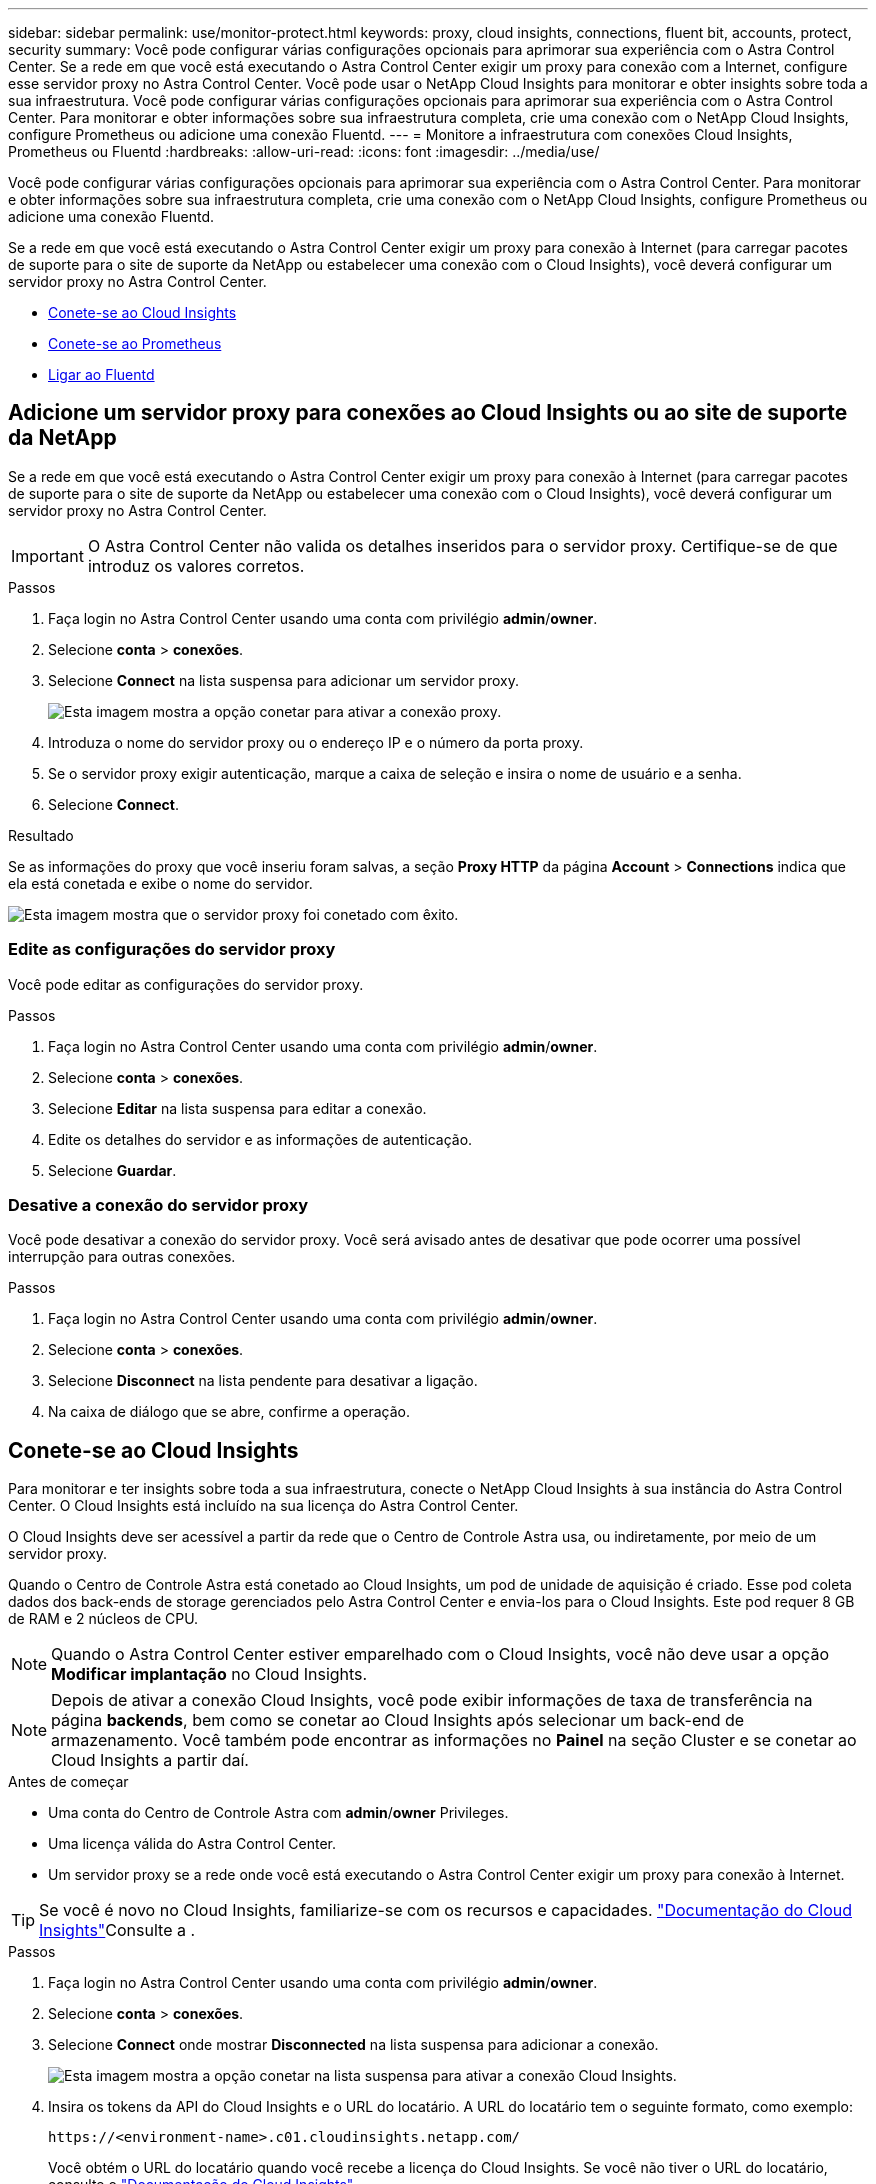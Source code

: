 ---
sidebar: sidebar 
permalink: use/monitor-protect.html 
keywords: proxy, cloud insights, connections, fluent bit, accounts, protect, security 
summary: Você pode configurar várias configurações opcionais para aprimorar sua experiência com o Astra Control Center. Se a rede em que você está executando o Astra Control Center exigir um proxy para conexão com a Internet, configure esse servidor proxy no Astra Control Center. Você pode usar o NetApp Cloud Insights para monitorar e obter insights sobre toda a sua infraestrutura. Você pode configurar várias configurações opcionais para aprimorar sua experiência com o Astra Control Center. Para monitorar e obter informações sobre sua infraestrutura completa, crie uma conexão com o NetApp Cloud Insights, configure Prometheus ou adicione uma conexão Fluentd. 
---
= Monitore a infraestrutura com conexões Cloud Insights, Prometheus ou Fluentd
:hardbreaks:
:allow-uri-read: 
:icons: font
:imagesdir: ../media/use/


[role="lead"]
Você pode configurar várias configurações opcionais para aprimorar sua experiência com o Astra Control Center. Para monitorar e obter informações sobre sua infraestrutura completa, crie uma conexão com o NetApp Cloud Insights, configure Prometheus ou adicione uma conexão Fluentd.

Se a rede em que você está executando o Astra Control Center exigir um proxy para conexão à Internet (para carregar pacotes de suporte para o site de suporte da NetApp ou estabelecer uma conexão com o Cloud Insights), você deverá configurar um servidor proxy no Astra Control Center.

* <<Conete-se ao Cloud Insights>>
* <<Conete-se ao Prometheus>>
* <<Ligar ao Fluentd>>




== Adicione um servidor proxy para conexões ao Cloud Insights ou ao site de suporte da NetApp

Se a rede em que você está executando o Astra Control Center exigir um proxy para conexão à Internet (para carregar pacotes de suporte para o site de suporte da NetApp ou estabelecer uma conexão com o Cloud Insights), você deverá configurar um servidor proxy no Astra Control Center.


IMPORTANT: O Astra Control Center não valida os detalhes inseridos para o servidor proxy. Certifique-se de que introduz os valores corretos.

.Passos
. Faça login no Astra Control Center usando uma conta com privilégio *admin*/*owner*.
. Selecione *conta* > *conexões*.
. Selecione *Connect* na lista suspensa para adicionar um servidor proxy.
+
image:proxy-connect.png["Esta imagem mostra a opção conetar para ativar a conexão proxy."]

. Introduza o nome do servidor proxy ou o endereço IP e o número da porta proxy.
. Se o servidor proxy exigir autenticação, marque a caixa de seleção e insira o nome de usuário e a senha.
. Selecione *Connect*.


.Resultado
Se as informações do proxy que você inseriu foram salvas, a seção *Proxy HTTP* da página *Account* > *Connections* indica que ela está conetada e exibe o nome do servidor.

image:proxy-new.png["Esta imagem mostra que o servidor proxy foi conetado com êxito."]



=== Edite as configurações do servidor proxy

Você pode editar as configurações do servidor proxy.

.Passos
. Faça login no Astra Control Center usando uma conta com privilégio *admin*/*owner*.
. Selecione *conta* > *conexões*.
. Selecione *Editar* na lista suspensa para editar a conexão.
. Edite os detalhes do servidor e as informações de autenticação.
. Selecione *Guardar*.




=== Desative a conexão do servidor proxy

Você pode desativar a conexão do servidor proxy. Você será avisado antes de desativar que pode ocorrer uma possível interrupção para outras conexões.

.Passos
. Faça login no Astra Control Center usando uma conta com privilégio *admin*/*owner*.
. Selecione *conta* > *conexões*.
. Selecione *Disconnect* na lista pendente para desativar a ligação.
. Na caixa de diálogo que se abre, confirme a operação.




== Conete-se ao Cloud Insights

Para monitorar e ter insights sobre toda a sua infraestrutura, conecte o NetApp Cloud Insights à sua instância do Astra Control Center. O Cloud Insights está incluído na sua licença do Astra Control Center.

O Cloud Insights deve ser acessível a partir da rede que o Centro de Controle Astra usa, ou indiretamente, por meio de um servidor proxy.

Quando o Centro de Controle Astra está conetado ao Cloud Insights, um pod de unidade de aquisição é criado. Esse pod coleta dados dos back-ends de storage gerenciados pelo Astra Control Center e envia-los para o Cloud Insights. Este pod requer 8 GB de RAM e 2 núcleos de CPU.


NOTE: Quando o Astra Control Center estiver emparelhado com o Cloud Insights, você não deve usar a opção *Modificar implantação* no Cloud Insights. 


NOTE: Depois de ativar a conexão Cloud Insights, você pode exibir informações de taxa de transferência na página *backends*, bem como se conetar ao Cloud Insights após selecionar um back-end de armazenamento. Você também pode encontrar as informações no *Painel* na seção Cluster e se conetar ao Cloud Insights a partir daí.

.Antes de começar
* Uma conta do Centro de Controle Astra com *admin*/*owner* Privileges.
* Uma licença válida do Astra Control Center.
* Um servidor proxy se a rede onde você está executando o Astra Control Center exigir um proxy para conexão à Internet.



TIP: Se você é novo no Cloud Insights, familiarize-se com os recursos e capacidades. link:https://docs.netapp.com/us-en/cloudinsights/index.html["Documentação do Cloud Insights"^]Consulte a .

.Passos
. Faça login no Astra Control Center usando uma conta com privilégio *admin*/*owner*.
. Selecione *conta* > *conexões*.
. Selecione *Connect* onde mostrar *Disconnected* na lista suspensa para adicionar a conexão.
+
image:ci-connect.png["Esta imagem mostra a opção conetar na lista suspensa para ativar a conexão Cloud Insights."]

. Insira os tokens da API do Cloud Insights e o URL do locatário. A URL do locatário tem o seguinte formato, como exemplo:
+
[listing]
----
https://<environment-name>.c01.cloudinsights.netapp.com/
----
+
Você obtém o URL do locatário quando você recebe a licença do Cloud Insights. Se você não tiver o URL do locatário, consulte o link:https://docs.netapp.com/us-en/cloudinsights/task_cloud_insights_onboarding_1.html["Documentação do Cloud Insights"^].

+
.. Para obter o link:https://docs.netapp.com/us-en/cloudinsights/API_Overview.html#api-access-tokens["Token de API"^], faça login no URL de locatário do Cloud Insights.
.. No Cloud Insights, gere um token de acesso à API *Read/Write* e *Read Only* clicando em *Admin* > *API Access*.
+
image:cloud-insights-api.png["Esta imagem mostra a página de geração de token da API Cloud Insights."]

.. Copie a tecla *somente leitura*. Você precisará colá-lo na janela Centro de Controle Astra para ativar a conexão Cloud Insights. Para obter as permissões de chave de token de acesso à API de leitura, selecione: Ativos, Alertas, Unidade de aquisição e coleta de dados.
.. Copie a tecla *Read/Write*. Você precisará colá-lo na janela do Centro de Controle Astra *Connect Cloud Insights*. Para obter as permissões de chave de token de acesso à API de leitura/gravação, selecione: Ingestão de dados, ingestão de log, Unidade de aquisição e coleta de dados.
+

NOTE: Recomendamos que você gere uma tecla *somente leitura* e uma tecla *leitura/gravação*, e não use a mesma chave para ambos os fins. Por padrão, o período de expiração do token é definido como um ano. Recomendamos que você mantenha a seleção padrão para dar ao token a duração máxima antes que ele expire. Se o token expirar, a telemetria parará.

.. Cole as chaves que você copiou do Cloud Insights para o Centro de Controle Astra.


. Selecione *Connect*.



IMPORTANT: Depois de selecionar *conetar*, o status da conexão muda para *pendente* na seção *Cloud Insights* da página *conta* > *conexões*. Pode ser ativado alguns minutos para a ligação e o estado mudar para *Connected*.


NOTE: Para ir e voltar facilmente entre o Centro de Controle Astra e as UIs do Cloud Insights, certifique-se de que você esteja conetado a ambos.



=== Exibir dados no Cloud Insights

Se a conexão foi bem-sucedida, a seção *Cloud Insights* da página *Account* > *Connections* indica que ela está conetada e exibe o URL do locatário. Você pode visitar o Cloud Insights para ver os dados sendo recebidos e exibidos com êxito.

image:cloud-insights.png["Esta imagem mostra a conexão Cloud Insights habilitada na IU do Centro de Controle Astra."]

Se a conexão falhou por algum motivo, o status mostra *Failed*. Você pode encontrar o motivo da falha em *notificações* no lado superior direito da interface do usuário.

image:cloud-insights-notifications.png["Esta imagem mostra a mensagem de erro quando a ligação Cloud Insights falha."]

Você também pode encontrar as mesmas informações em *conta* > *notificações*.

A partir do Centro de Controle Astra, você pode visualizar informações de throughput na página *backends*, bem como se conetar ao Cloud Insights a partir daqui, depois de selecionar um back-end de armazenamento. image:throughput.png["Esta imagem mostra as informações de throughput na página backends no Astra Control Center."]

Para ir diretamente ao Cloud Insights, selecione o ícone *Cloud Insights* ao lado da imagem de métricas.

Você também pode encontrar as informações no *Dashboard*.

image:dashboard-ci.png["Esta imagem mostra o ícone Cloud Insights no Painel de instrumentos."]


IMPORTANT: Depois de ativar a conexão Cloud Insights, se você remover os backends que adicionou no Centro de Controle Astra, os backends param de gerar relatórios para o Cloud Insights.



=== Editar ligação à Cloud Insights

Pode editar a ligação Cloud Insights.


NOTE: Você só pode editar as chaves da API. Para alterar o URL de locatário do Cloud Insights, recomendamos que você desconete a conexão Cloud Insights e conete-se ao novo URL.

.Passos
. Faça login no Astra Control Center usando uma conta com privilégio *admin*/*owner*.
. Selecione *conta* > *conexões*.
. Selecione *Editar* na lista suspensa para editar a conexão.
. Edite as definições de ligação Cloud Insights.
. Selecione *Guardar*.




=== Desativar a ligação Cloud Insights

Você pode desativar a conexão Cloud Insights para um cluster Kubernetes gerenciado pelo Astra Control Center. A desativação da conexão Cloud Insights não exclui os dados de telemetria já carregados no Cloud Insights.

.Passos
. Faça login no Astra Control Center usando uma conta com privilégio *admin*/*owner*.
. Selecione *conta* > *conexões*.
. Selecione *Disconnect* na lista pendente para desativar a ligação.
. Na caixa de diálogo que se abre, confirme a operação. Depois de confirmar a operação, na página *conta* > *conexões*, o status do Cloud Insights muda para *pendente*. Demora alguns minutos para que o status mude para *desconectada*.




== Conete-se ao Prometheus

Você pode monitorar os dados do Astra Control Center com Prometheus. Você pode configurar o Prometheus para reunir métricas do endpoint de métricas do cluster do Kubernetes e usar o Prometheus também para visualizar os dados das métricas.

Para obter detalhes sobre como usar Prometheus, consulte sua documentação em https://prometheus.io/docs/prometheus/latest/getting_started/["Começando com Prometheus"].

.O que você vai precisar
Certifique-se de ter baixado e instalado o pacote Prometheus no cluster Astra Control Center ou em um cluster diferente que possa se comunicar com o cluster Astra Control Center.

Siga as instruções na documentação oficial para https://prometheus.io/docs/prometheus/latest/installation/["Instale Prometheus"].

Prometeu precisa ser capaz de se comunicar com o cluster do Kubernetes do Astra Control Center. Se Prometheus não estiver instalado no cluster Astra Control Center, você precisará garantir que eles possam se comunicar com o serviço de métricas em execução no cluster Astra Control Center.



=== Configure Prometheus

O Astra Control Center expõe um serviço de métricas na porta TCP 9090 no cluster Kubernetes. Você precisa configurar Prometheus para coletar métricas deste serviço.

.Passos
. Faça login no servidor Prometheus.
. Adicione a entrada do cluster ao `prometheus.yml` arquivo. No `yml` arquivo, adicione uma entrada semelhante à seguinte para o cluster no `scrape_configs section`:
+
[listing]
----
job_name: '<Add your cluster name here. You can abbreviate. It just needs to be a unique name>'
  metrics_path: /accounts/<replace with your account ID>/metrics
  authorization:
     credentials: <replace with your API token>
  tls_config:
     insecure_skip_verify: true
  static_configs:
    - targets: ['<replace with your astraAddress. If using FQDN, the prometheus server has to be able to resolve it>']
----
+

NOTE: Se você definir `tls_config insecure_skip_verify` como `true`, o protocolo de criptografia TLS não será necessário.

. Reinicie o serviço Prometheus:
+
[listing]
----
sudo systemctl restart prometheus
----




=== Acesse Prometheus

Acesse a URL Prometheus.

.Passos
. Em um navegador, insira o URL Prometheus com a porta 9090.
. Verifique a sua ligação selecionando *Status* > *Targets*.




=== Ver dados em Prometheus

Você pode usar Prometheus para visualizar os dados do Astra Control Center.

.Passos
. Em um navegador, insira o URL Prometheus.
. No menu Prometheus, selecione *Graph*.
. Para usar o Metrics Explorer, selecione o ícone ao lado de *execute*.
.  `scrape_samples_scraped`Selecione e selecione *Executar*.
. Para ver a raspagem de amostra ao longo do tempo, selecione *Gráfico*.
+

NOTE: Se vários dados de cluster foram coletados, as métricas de cada cluster aparecem em uma cor diferente.





== Ligar ao Fluentd

Você pode enviar logs (eventos do Kubernetes) de um sistema monitorado pelo Astra Control Center para o seu ponto de extremidade do Fluentd. A ligação Fluentd está desativada por predefinição.

image:fluentbit.png["Este é um diagrama conceitual de logs de eventos que vão do Astra para o Fluentd."]


NOTE: Somente os logs de eventos de clusters gerenciados são encaminhados para o Fluentd.

.Antes de começar
* Uma conta do Centro de Controle Astra com *admin*/*owner* Privileges.
* Astra Control Center instalado e executado em um cluster Kubernetes.



IMPORTANT: O Astra Control Center não valida os detalhes inseridos para o seu servidor Fluentd. Certifique-se de que introduz os valores corretos.

.Passos
. Faça login no Astra Control Center usando uma conta com privilégio *admin*/*owner*.
. Selecione *conta* > *conexões*.
. Selecione *Connect* na lista suspensa onde mostra *Disconnected* para adicionar a conexão.
+
image:connect-fluentd.png["Esta imagem mostra o ecrã da IU para ativar a ligação ao Fluentd."]

. Insira o endereço IP do host, o número da porta e a chave compartilhada para o servidor Fluentd.
. Selecione *Connect*.


.Resultado
Se os detalhes inseridos para o servidor Fluentd foram salvos, a seção *Fluentd* da página *Account* > *Connections* indica que ele está conetado. Agora você pode visitar o servidor Fluentd conetado e visualizar os logs de eventos.

Se a conexão falhou por algum motivo, o status mostra *Failed*. Você pode encontrar o motivo da falha em *notificações* no lado superior direito da interface do usuário.

Você também pode encontrar as mesmas informações em *conta* > *notificações*.


IMPORTANT: Se você estiver tendo problemas com a coleta de logs, faça login no nó de trabalho e verifique se os logs estão disponíveis no `/var/log/containers/`.



=== Edite a ligação Fluentd

Você pode editar a conexão Fluentd para sua instância do Astra Control Center.

.Passos
. Faça login no Astra Control Center usando uma conta com privilégio *admin*/*owner*.
. Selecione *conta* > *conexões*.
. Selecione *Editar* na lista suspensa para editar a conexão.
. Altere as definições de ponto final Fluentd.
. Selecione *Guardar*.




=== Desative a conexão Fluentd

Você pode desativar a conexão Fluentd com sua instância do Astra Control Center.

.Passos
. Faça login no Astra Control Center usando uma conta com privilégio *admin*/*owner*.
. Selecione *conta* > *conexões*.
. Selecione *Disconnect* na lista pendente para desativar a ligação.
. Na caixa de diálogo que se abre, confirme a operação.

